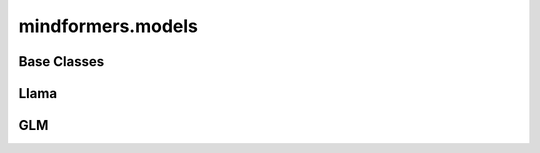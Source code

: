 mindformers.models
======================

Base Classes
--------------

.. autosummary::
    :toctree: models
    :nosignatures:
    :template: classtemplate.rst

    mindformers.models.PreTrainedModel
    mindformers.models.PretrainedConfig
    mindformers.models.PreTrainedTokenizer
    mindformers.models.PreTrainedTokenizerFast
    mindformers.models.multi_modal.ModalContentTransformTemplate

Llama
-------
.. autosummary::
    :toctree: models
    :nosignatures:
    :template: classtemplate.rst

    mindformers.models.LlamaForCausalLM
    mindformers.models.LlamaConfig
    mindformers.models.LlamaTokenizer
    mindformers.models.LlamaTokenizerFast

GLM
---------------------

.. autosummary::
    :toctree: models
    :nosignatures:
    :template: classtemplate.rst

    mindformers.models.ChatGLM2ForConditionalGeneration
    mindformers.models.ChatGLM2Config
    mindformers.models.ChatGLM3Tokenizer
    mindformers.models.ChatGLM4Tokenizer
